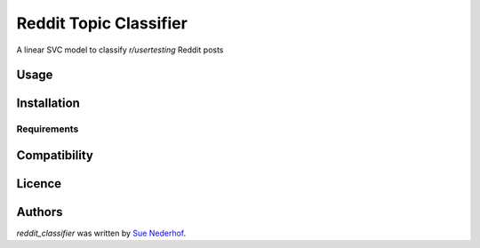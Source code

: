 Reddit Topic Classifier
=====================

.. image:: https://img.shields.io/pypi/v/reddit_classifier.svg
    :target: https://pypi.python.org/pypi/reddit_classifier
    :alt: Latest PyPI version

A linear SVC model to classify `r/usertesting` Reddit posts

Usage
-----

Installation
------------

Requirements
^^^^^^^^^^^^

Compatibility
-------------

Licence
-------

Authors
-------

`reddit_classifier` was written by `Sue Nederhof <sue.nederhof@gmail.com>`_.
